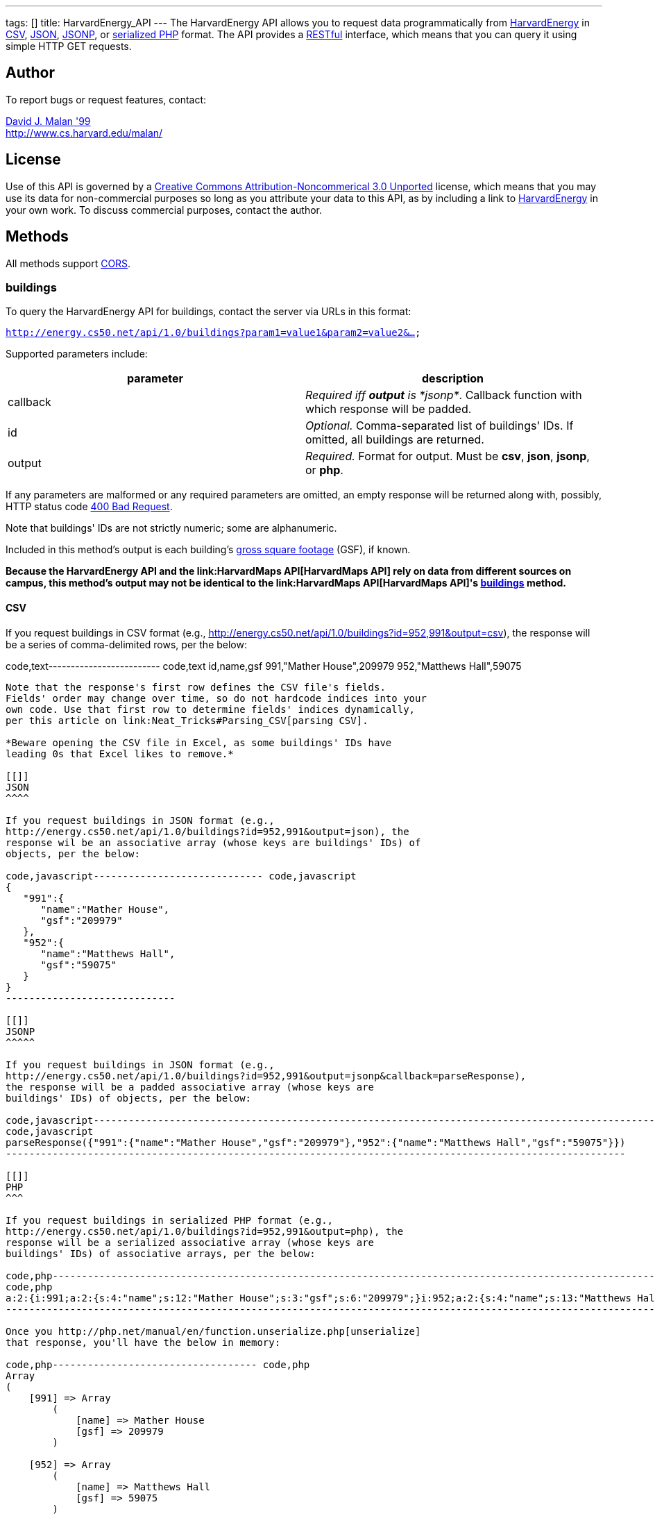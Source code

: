 ---
tags: []
title: HarvardEnergy_API
---
The HarvardEnergy API allows you to request data programmatically from
http://energy.cs50.net/[HarvardEnergy] in
http://en.wikipedia.org/wiki/Comma-separated_values[CSV],
http://en.wikipedia.org/wiki/JSON[JSON],
http://en.wikipedia.org/wiki/JSON#JSONP[JSONP], or
http://php.net/manual/en/function.serialize.php[serialized PHP] format.
The API provides a
http://en.wikipedia.org/wiki/Representational_State_Transfer[RESTful]
interface, which means that you can query it using simple HTTP GET
requests.

[[]]
Author
------

To report bugs or request features, contact:

mailto:malan@post.harvard.edu[David J. Malan '99] +
http://www.cs.harvard.edu/malan/

[[]]
License
-------

Use of this API is governed by a
http://creativecommons.org/licenses/by-nc/3.0/[Creative Commons
Attribution-Noncommerical 3.0 Unported] license, which means that you
may use its data for non-commercial purposes so long as you attribute
your data to this API, as by including a link to
http://energy.cs50.net/[HarvardEnergy] in your own work. To discuss
commercial purposes, contact the author.

[[]]
Methods
-------

All methods support
http://en.wikipedia.org/wiki/Cross-Origin_Resource_Sharing[CORS].

[[]]
buildings
~~~~~~~~~

To query the HarvardEnergy API for buildings, contact the server via
URLs in this format:

`http://energy.cs50.net/api/1.0/buildings?param1=value1&param2=value2&...`

Supported parameters include:

[cols=",",options="header",]
|=======================================================================
|parameter |description
|callback |_Required iff *output* is *jsonp*_. Callback function with
which response will be padded.

|id |_Optional._ Comma-separated list of buildings' IDs. If omitted, all
buildings are returned.

|output |_Required._ Format for output. Must be *csv*, *json*, *jsonp*,
or *php*.
|=======================================================================

If any parameters are malformed or any required parameters are omitted,
an empty response will be returned along with, possibly, HTTP status
code
http://www.w3.org/Protocols/rfc2616/rfc2616-sec10.html#sec10.4.1[400 Bad
Request].

Note that buildings' IDs are not strictly numeric; some are
alphanumeric.

Included in this method's output is each building's
http://www.answers.com/topic/gross-square-foot[gross square footage]
(GSF), if known.

*Because the HarvardEnergy API and the link:HarvardMaps API[HarvardMaps
API] rely on data from different sources on campus, this method's output
may not be identical to the link:HarvardMaps API[HarvardMaps API]'s
link:HarvardMaps_API#buildings[buildings] method.*

[[]]
CSV
^^^

If you request buildings in CSV format (e.g.,
http://energy.cs50.net/api/1.0/buildings?id=952,991&output=csv), the
response will be a series of comma-delimited rows, per the below:

code,text------------------------- code,text
id,name,gsf
991,"Mather House",209979
952,"Matthews Hall",59075
-------------------------

Note that the response's first row defines the CSV file's fields.
Fields' order may change over time, so do not hardcode indices into your
own code. Use that first row to determine fields' indices dynamically,
per this article on link:Neat_Tricks#Parsing_CSV[parsing CSV].

*Beware opening the CSV file in Excel, as some buildings' IDs have
leading 0s that Excel likes to remove.*

[[]]
JSON
^^^^

If you request buildings in JSON format (e.g.,
http://energy.cs50.net/api/1.0/buildings?id=952,991&output=json), the
response wil be an associative array (whose keys are buildings' IDs) of
objects, per the below:

code,javascript----------------------------- code,javascript
{
   "991":{
      "name":"Mather House",
      "gsf":"209979"
   },
   "952":{
      "name":"Matthews Hall",
      "gsf":"59075"
   }
}
-----------------------------

[[]]
JSONP
^^^^^

If you request buildings in JSON format (e.g.,
http://energy.cs50.net/api/1.0/buildings?id=952,991&output=jsonp&callback=parseResponse),
the response will be a padded associative array (whose keys are
buildings' IDs) of objects, per the below:

code,javascript----------------------------------------------------------------------------------------------------------
code,javascript
parseResponse({"991":{"name":"Mather House","gsf":"209979"},"952":{"name":"Matthews Hall","gsf":"59075"}})
----------------------------------------------------------------------------------------------------------

[[]]
PHP
^^^

If you request buildings in serialized PHP format (e.g.,
http://energy.cs50.net/api/1.0/buildings?id=952,991&output=php), the
response will be a serialized associative array (whose keys are
buildings' IDs) of associative arrays, per the below:

code,php------------------------------------------------------------------------------------------------------------------------------------------
code,php
a:2:{i:991;a:2:{s:4:"name";s:12:"Mather House";s:3:"gsf";s:6:"209979";}i:952;a:2:{s:4:"name";s:13:"Matthews Hall";s:3:"gsf";s:5:"59075";}}
------------------------------------------------------------------------------------------------------------------------------------------

Once you http://php.net/manual/en/function.unserialize.php[unserialize]
that response, you'll have the below in memory:

code,php----------------------------------- code,php
Array
(
    [991] => Array
        (
            [name] => Mather House
            [gsf] => 209979
        )

    [952] => Array
        (
            [name] => Matthews Hall
            [gsf] => 59075
        )

)
-----------------------------------

[[]]
utilities
~~~~~~~~~

To query the HarvardEnergy API for utilities, contact the server via
URLs in this format:

`http://energy.cs50.net/api/1.0/utilities?param1=value1&param2=value2&...`

Supported parameters include:

[cols=",",options="header",]
|=======================================================================
|parameter |description
|callback |_Required iff *output* is *jsonp*_. Callback function with
which response will be padded.

|month |_Optional._ A month in *YYYY-MM* format. If omitted, all months
will be assumed.

|id |_Required._ Comma-separated list of one or more buildings' IDs.

|output |_Required._ Format for output. Must be *csv*, *json*, *jsonp*,
or *php*.
|=======================================================================

If any parameters are malformed or any required parameters are omitted,
an empty response will be returned along with, possibly, HTTP status
code
http://www.w3.org/Protocols/rfc2616/rfc2616-sec10.html#sec10.4.1[400 Bad
Request].

[[]]
CSV
^^^

If you request utilities in CSV format (e.g.,
http://energy.cs50.net/api/1.0/utilities?id=991&month=2010-01&output=csv),
the response will be a series of comma-delimited rows, per the below:

code,text------------------------------ code,text
month,utility,cost,use
2010-01,Electric,5440.37,51373
2010-01,Steam,29332.96,1528
------------------------------

Note that the response's first row defines the CSV file's fields.
Fields' order may change over time, so do not hardcode indices into your
own code. Use that first row to determine fields' indices dynamically,
per this article on link:Neat_Tricks#Parsing_CSV[parsing CSV].

[[]]
JSON
^^^^

If you request utilities in JSON format (e.g.,
http://energy.cs50.net/api/1.0/utilities?id=991&month=2010-01&output=json),
the response will be an associative array (whose keys are months) of
objects, per the below:

code,javascript--------------------------- code,javascript
{
   "2010-01":{
      "Electric":{
         "cost":"5440.37",
         "use":"51373"
      },
      "Steam":{
         "cost":"29332.96",
         "use":"1528"
      }
   }
}
---------------------------

[[]]
JSONP
^^^^^

If you request utilities in JSON format (e.g.,
http://energy.cs50.net/api/1.0/utilities?id=991&month=2010-01&output=jsonp&callback=parseResponse),
the response will be a padded associative array (whose keys are months)
of objects, per the below:

code,javascript-----------------------------------------------------------------------------------------------------------------
code,javascript
parseResponse({"2010-01":{"Electric":{"cost":"5440.37","use":"51373"},"Steam":{"cost":"29332.96","use":"1528"}}})
-----------------------------------------------------------------------------------------------------------------

[[]]
PHP
^^^

If you request utilities in serialized PHP format (e.g.,
http://energy.cs50.net/api/1.0/utilities?id=991&month=2010-01&output=php),
the response will be a serialized associative array (whose keys are
months) of associative arrays, per the below:

code,php---------------------------------------------------------------------------------------------------------------------------------------------------------------
code,php
a:1:{s:7:"2010-01";a:2:{s:8:"Electric";a:2:{s:4:"cost";s:7:"5440.37";s:3:"use";s:5:"51373";}s:5:"Steam";a:2:{s:4:"cost";s:8:"29332.96";s:3:"use";s:4:"1528";}}}
---------------------------------------------------------------------------------------------------------------------------------------------------------------

Once you http://php.net/manual/en/function.unserialize.php[unserialize]
that response, you'll have the below in memory:

code,php-------------------------------------- code,php
Array
(
    [2010-01] => Array
        (
            [Electric] => Array
                (
                    [cost] => 5440.37
                    [use] => 51373
                )

            [Steam] => Array
                (
                    [cost] => 29332.96
                    [use] => 1528
                )

        )

)
--------------------------------------

[[]]
Examples
--------

* Returns all buildings:
** http://energy.cs50.net/api/1.0/buildings?output=csv
** http://energy.cs50.net/api/1.0/buildings?output=json
** http://energy.cs50.net/api/1.0/buildings?output=jsonp
** http://energy.cs50.net/api/1.0/buildings?output=php
* Returns Matthews Hall and Mather House:
** http://energy.cs50.net/api/1.0/buildings?id=952,991output=csv
** http://energy.cs50.net/api/1.0/buildings?id=952,991output=json
** http://energy.cs50.net/api/1.0/buildings?id=952,991output=jsonp
** http://energy.cs50.net/api/1.0/buildings?id=952,991output=php
* Returns Mather House's utilities:
** http://energy.cs50.net/api/1.0/utilities?id=991&output=csv
** http://energy.cs50.net/api/1.0/utilities?id=991&output=json
** http://energy.cs50.net/api/1.0/utilities?id=991&output=jsonp
** http://energy.cs50.net/api/1.0/utilities?id=991&output=php
* Return's Mather Houses's utilities for January 2010:
**
http://energy.cs50.net/api/1.0/utilities?id=991&month=2010-01&output=csv
**
http://energy.cs50.net/api/1.0/utilities?id=991&month=2010-01&output=json
**
http://energy.cs50.net/api/1.0/utilities?id=991&month=2010-01&output=jsonp
**
http://energy.cs50.net/api/1.0/utilities?id=991&month=2010-01&output=php

[[]]
See Also
--------

* link:Neat_Tricks#Parsing_CSV[Parsing CSV]
* link:Neat_Tricks#Parsing_JSON[Parsing JSON]
* link:Neat_Tricks#Parsing_JSONP[Parsing JSONP]
* link:Neat_Tricks#Unserializing_PHP[Unserializing PHP]

[[]]
Related APIs
------------

* link:HarvardCourses API[HarvardCourses API]
* link:HarvardEvents API[HarvardEvents API]
* link:HarvardFood API[HarvardFood API]
* link:HarvardMaps API[HarvardMaps API]
* link:HarvardNews API[HarvardNews API]
* link:HarvardTweets API[HarvardTweets API]
* link:Shuttleboy API[Shuttleboy API]

[[]]
External Links
--------------

* http://en.wikipedia.org/wiki/Comma-separated_values[Comma-separated
values]
* http://en.wikipedia.org/wiki/JSON[JSON]
* http://en.wikipedia.org/wiki/JSON#JSONP[JSONP]
* http://php.net/manual/en/function.serialize.php[PHP: serialize]
* http://php.net/manual/en/function.unserialize.php[PHP: unserialize]

Category:API
